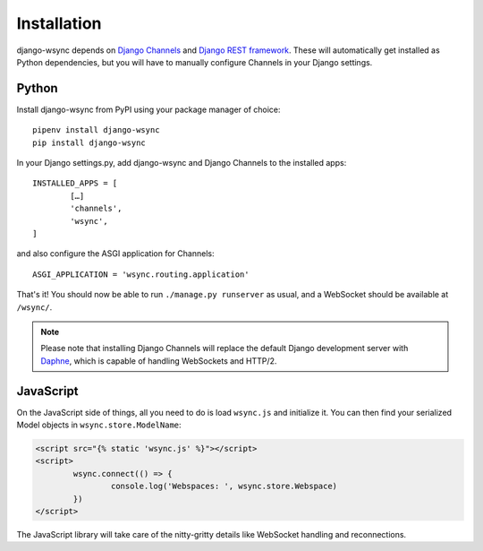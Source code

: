 Installation
************

django-wsync depends on `Django Channels <https://channels.readthedocs.io/en/latest/>`_ and `Django REST framework <http://www.django-rest-framework.org/>`_. These will automatically get installed as Python dependencies, but you will have to manually configure Channels in your Django settings.

Python
======

Install django-wsync from PyPI using your package manager of choice::

	pipenv install django-wsync
	pip install django-wsync

In your Django settings.py, add django-wsync and Django Channels to the installed apps::

	INSTALLED_APPS = [
		[…]
		'channels',
		'wsync',
	]


and also configure the ASGI application for Channels::

	ASGI_APPLICATION = 'wsync.routing.application'

That's it! You should now be able to run ``./manage.py runserver`` as usual, and a WebSocket should be available at ``/wsync/``.

.. note::

	Please note that installing Django Channels will replace the default Django development server with `Daphne <https://github.com/django/daphne>`_, which is capable of handling WebSockets and HTTP/2.


JavaScript
==========

On the JavaScript side of things, all you need to do is load ``wsync.js`` and initialize it. You can then find your serialized Model objects in ``wsync.store.ModelName``:

.. code-block:: html

	<script src="{% static 'wsync.js' %}"></script>
	<script>
		wsync.connect(() => {
			console.log('Webspaces: ', wsync.store.Webspace)
		})
	</script>

The JavaScript library will take care of the nitty-gritty details like WebSocket handling and reconnections.
